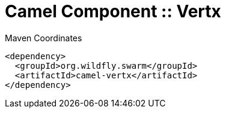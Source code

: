 = Camel Component :: Vertx


.Maven Coordinates
[source,xml]
----
<dependency>
  <groupId>org.wildfly.swarm</groupId>
  <artifactId>camel-vertx</artifactId>
</dependency>
----


